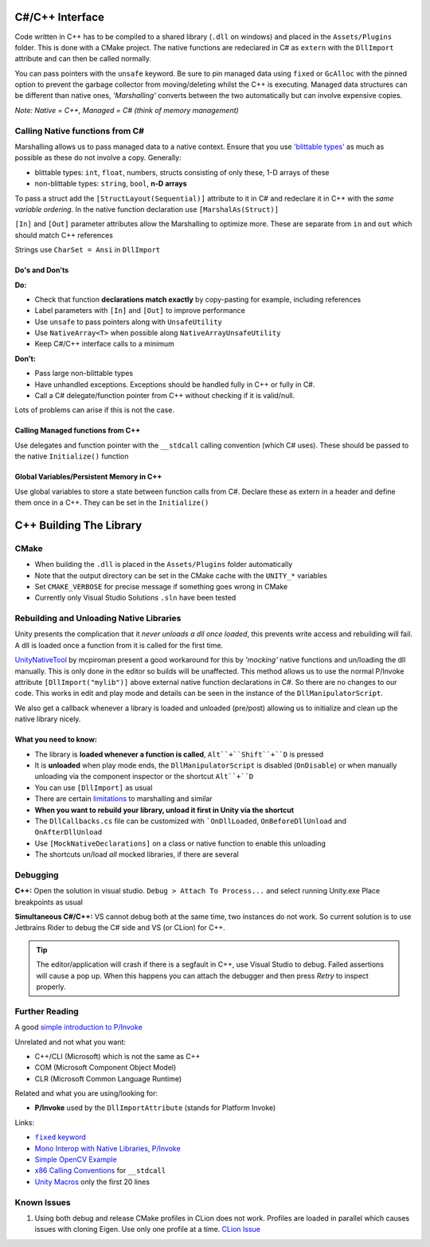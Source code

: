 C#/C++ Interface
================

Code written in C++ has to be compiled to a shared library (``.dll`` on windows) and placed in the ``Assets/Plugins`` folder.
This is done with a CMake project. The native functions are redeclared in C# as ``extern`` with the ``DllImport`` attribute
and can then be called normally.

You can pass pointers with the ``unsafe`` keyword. Be sure to pin managed data using ``fixed`` or ``GcAlloc`` with the pinned
option to prevent the garbage collector from moving/deleting whilst the C++ is executing. Managed data structures can be
different than native ones, *'Marshalling'* converts between the two automatically but can involve expensive copies.

*Note: Native = C++, Managed = C# (think of memory management)*

Calling Native functions from C#
--------------------------------

Marshalling allows us to pass managed data to a native context. Ensure that you use
`'blittable types' <https://docs.microsoft.com/en-us/dotnet/framework/interop/blittable-and-non-blittable-types>`_ as
much as possible as these do not involve a copy. Generally:

- blittable types: ``int``, ``float``, numbers, structs consisting of only these, 1-D arrays of these
- non-blittable types: ``string``, ``bool``, **n-D arrays**

To pass a struct add the ``[StructLayout(Sequential)]`` attribute to it in C# and redeclare it in C++ with the
*same variable ordering*. In the native function declaration use ``[MarshalAs(Struct)]``

``[In]`` and ``[Out]`` parameter attributes allow the Marshalling to optimize more.
These are separate from ``in`` and ``out`` which should match C++ references

Strings use ``CharSet = Ansi`` in ``DllImport``

Do's and Don'ts
^^^^^^^^^^^^^^^

**Do:**

- Check that function **declarations match exactly** by copy-pasting for example, including references
- Label parameters with ``[In]`` and ``[Out]`` to improve performance
- Use ``unsafe`` to pass pointers along with ``UnsafeUtility``
- Use ``NativeArray<T>`` when possible along ``NativeArrayUnsafeUtility``
- Keep C#/C++ interface calls to a minimum

**Don't:**

- Pass large non-blittable types
- Have unhandled exceptions. Exceptions should be handled fully in C++ or fully in C#.
- Call a C# delegate/function pointer from C++ without checking if it is valid/null.

Lots of problems can arise if this is not the case.

Calling Managed functions from C++
^^^^^^^^^^^^^^^^^^^^^^^^^^^^^^^^^^

Use delegates and function pointer with the ``__stdcall`` calling convention (which C# uses).
These should be passed to the native ``Initialize()`` function

Global Variables/Persistent Memory in C++
^^^^^^^^^^^^^^^^^^^^^^^^^^^^^^^^^^^^^^^^^

Use global variables to store a state between function calls from C#.
Declare these as extern in a header and define them once in a C++. They can be set in the ``Initialize()``

C++ Building The Library
========================

CMake
-----

- When building the ``.dll`` is placed in the ``Assets/Plugins`` folder automatically
- Note that the output directory can be set in the CMake cache with the ``UNITY_*`` variables
- Set ``CMAKE_VERBOSE`` for precise message if something goes wrong in CMake
- Currently only Visual Studio Solutions ``.sln`` have been tested

Rebuilding and Unloading Native Libraries
-----------------------------------------

Unity presents the complication that it *never unloads a dll once loaded*,
this prevents write access and rebuilding will fail. A dll is loaded once a function from it is called for the first time.

`UnityNativeTool <https://github.com/mcpiroman/UnityNativeTool>`_ by mcpiroman present a good workaround for this
by *'mocking'* native functions and un/loading the dll manually. This is only done in the editor so builds will be unaffected.
This method allows us to use the normal P/Invoke attribute ``[DllImport("mylib")]`` above
external native function declarations in C#. So there are no changes to our code.
This works in edit and play mode and details can be seen in the instance of the ``DllManipulatorScript``.

We also get a callback whenever a library is loaded and unloaded (pre/post) allowing us to initialize
and clean up the native library nicely.

What you need to know:
^^^^^^^^^^^^^^^^^^^^^^

- The library is **loaded whenever a function is called**, ``Alt``+``Shift``+``D`` is pressed
- It is **unloaded** when play mode ends, the ``DllManipulatorScript`` is disabled (``OnDisable``) or
  when manually unloading via the component inspector or the shortcut ``Alt``+``D``
- You can use ``[DllImport]`` as usual
- There are certain `limitations <https://github.com/mcpiroman/UnityNativeTool>`_ to marshalling and similar
- **When you want to rebuild your library, unload it first in Unity via the shortcut**
- The ``DllCallbacks.cs`` file can be customized with ```OnDllLoaded``, ``OnBeforeDllUnload`` and ``OnAfterDllUnload``
- Use ``[MockNativeDeclarations]`` on a class or native function to enable this unloading
- The shortcuts un/load *all* mocked libraries, if there are several

Debugging
---------

**C++:** Open the solution in visual studio. ``Debug > Attach To Process...`` and select running Unity.exe
Place breakpoints as usual

**Simultaneous C#/C++:** VS cannot debug both at the same time, two instances do not work.
So current solution is to use Jetbrains Rider to debug the C# side and VS (or CLion) for C++.

.. tip::
   The editor/application will crash if there is a segfault in C++, use Visual Studio to debug.
   Failed assertions will cause a pop up. When this happens you can attach the debugger and
   then press `Retry` to inspect properly.

Further Reading
---------------

A good `simple introduction to P/Invoke <https://manski.net/2012/06/pinvoke-tutorial-pinning-part-4/>`_

Unrelated and not what you want:

- C++/CLI (Microsoft) which is not the same as C++
- COM (Microsoft Component Object Model)
- CLR (Microsoft Common Language Runtime)

Related and what you are using/looking for:

- **P/Invoke** used by the ``DllImportAttribute`` (stands for Platform Invoke)

Links:

.. |fixedkw| replace:: ``fixed`` keyword
.. _fixedkw: https://docs.microsoft.com/en-us/dotnet/csharp/language-reference/keywords/fixed-statement

- |fixedkw|_
- `Mono Interop with Native Libraries, P/Invoke <https://www.mono-project.com/docs/advanced/pinvoke/>`_
- `Simple OpenCV Example <https://forum.unity.com/threads/tutorial-using-c-opencv-within-unity.459434/>`_
- `x86 Calling Conventions <https://en.wikipedia.org/wiki/X86_calling_conventions#stdcall>`_ for ``__stdcall``
- `Unity Macros <https://bitbucket.org/Unity-Technologies/graphicsdemos/src/buffer-ptr/NativeRenderingPlugin/PluginSource/source/Unity/IUnityInterface.h>`_ only the first 20 lines

Known Issues
------------

1. Using both debug and release CMake profiles in CLion does not work. Profiles are loaded in parallel which causes issues with cloning Eigen.
   Use only one profile at a time.
   `CLion Issue <https://youtrack.jetbrains.com/issue/CPP-20496?_ga=2.34925026.276428072.1590419347-85201278.1567248252&_gac=1.250350196.1587037749.CjwKCAjwhOD0BRAQEiwAK7JHmGREcAuH_f0dFLzdf_CEwVvREfHYy-2HZWvdkxfXeSXVuiuojkqZ1RoCimEQAvD_BwE>`_